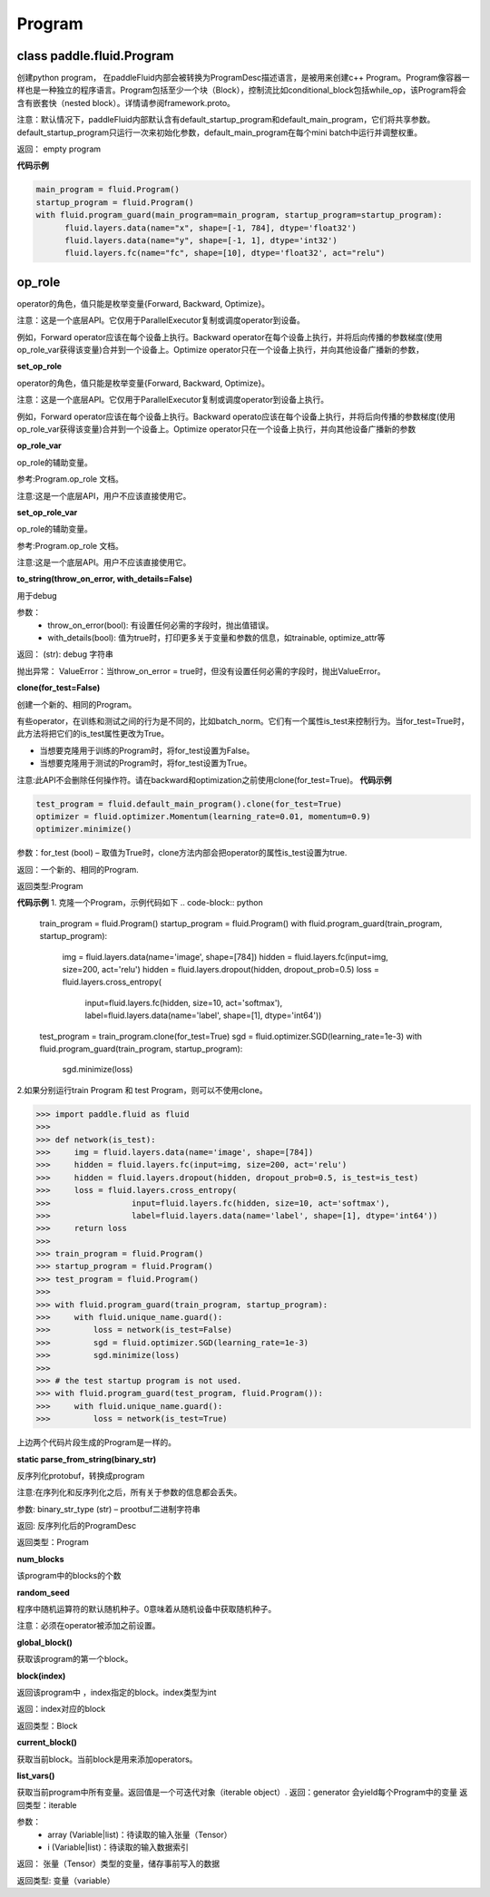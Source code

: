
.. _cn_api_fluid_Program:

Program
>>>>>>>>>>>>

class paddle.fluid.Program
""""""""""""""""""""""""""""""""""""""""""

创建python program， 在paddleFluid内部会被转换为ProgramDesc描述语言，是被用来创建c++ Program。Program像容器一样也是一种独立的程序语言。Program包括至少一个块（Block），控制流比如conditional_block包括while_op，该Program将会含有嵌套快（nested block）。详情请参阅framework.proto。

注意：默认情况下，paddleFluid内部默认含有default_startup_program和default_main_program，它们将共享参数。default_startup_program只运行一次来初始化参数，default_main_program在每个mini batch中运行并调整权重。

返回： empty program

**代码示例**

..  code-block:: python

  main_program = fluid.Program()
  startup_program = fluid.Program()
  with fluid.program_guard(main_program=main_program, startup_program=startup_program):
        fluid.layers.data(name="x", shape=[-1, 784], dtype='float32')
        fluid.layers.data(name="y", shape=[-1, 1], dtype='int32')
        fluid.layers.fc(name="fc", shape=[10], dtype='float32', act="relu")

**op_role**
""""""""""""""""""""""""""""""""""""""""""
operator的角色，值只能是枚举变量{Forward, Backward, Optimize}。

注意：这是一个底层API。它仅用于ParallelExecutor复制或调度operator到设备。

例如，Forward operator应该在每个设备上执行。Backward operator在每个设备上执行，并将后向传播的参数梯度(使用op_role_var获得该变量)合并到一个设备上。Optimize operator只在一个设备上执行，并向其他设备广播新的参数，

**set_op_role**

operator的角色，值只能是枚举变量{Forward, Backward, Optimize}。

注意：这是一个底层API。它仅用于ParallelExecutor复制或调度operator到设备上执行。

例如，Forward operator应该在每个设备上执行。Backward operato应该在每个设备上执行，并将后向传播的参数梯度(使用op_role_var获得该变量)合并到一个设备上。Optimize operator只在一个设备上执行，并向其他设备广播新的参数

**op_role_var**

op_role的辅助变量。

参考:Program.op_role 文档。

注意:这是一个底层API，用户不应该直接使用它。

**set_op_role_var**

op_role的辅助变量。

参考:Program.op_role 文档。

注意:这是一个底层API。用户不应该直接使用它。

**to_string(throw_on_error, with_details=False)**

用于debug

参数：  
		- throw_on_error(bool): 有设置任何必需的字段时，抛出值错误。
		- with_details(bool): 值为true时，打印更多关于变量和参数的信息，如trainable, optimize_attr等

返回：	
(str): debug 字符串

抛出异常：
ValueError：当throw_on_error = true时，但没有设置任何必需的字段时，抛出ValueError。

**clone(for_test=False)**

创建一个新的、相同的Program。

有些operator，在训练和测试之间的行为是不同的，比如batch_norm。它们有一个属性is_test来控制行为。当for_test=True时，此方法将把它们的is_test属性更改为True。

- 当想要克隆用于训练的Program时，将for_test设置为False。
- 当想要克隆用于测试的Program时，将for_test设置为True。

注意:此API不会删除任何操作符。请在backward和optimization之前使用clone(for_test=True)。
**代码示例**

..  code-block:: python

  test_program = fluid.default_main_program().clone(for_test=True)
  optimizer = fluid.optimizer.Momentum(learning_rate=0.01, momentum=0.9)
  optimizer.minimize()

参数：for_test (bool) – 取值为True时，clone方法内部会把operator的属性is_test设置为true.

返回：一个新的、相同的Program.

返回类型:Program

**代码示例**
1. 克隆一个Program，示例代码如下
..  code-block:: python

  train_program = fluid.Program()
  startup_program = fluid.Program()
  with fluid.program_guard(train_program, startup_program):
        img = fluid.layers.data(name='image', shape=[784])
        hidden = fluid.layers.fc(input=img, size=200, act='relu')
        hidden = fluid.layers.dropout(hidden, dropout_prob=0.5)
        loss = fluid.layers.cross_entropy(
                     input=fluid.layers.fc(hidden, size=10, act='softmax'),
                     label=fluid.layers.data(name='label', shape=[1], dtype='int64'))
  test_program = train_program.clone(for_test=True)
  sgd = fluid.optimizer.SGD(learning_rate=1e-3)
  with fluid.program_guard(train_program, startup_program):
        sgd.minimize(loss)       
2.如果分别运行train Program 和 test Program，则可以不使用clone。

..  code-block:: python

>>> import paddle.fluid as fluid
>>>
>>> def network(is_test):
>>>     img = fluid.layers.data(name='image', shape=[784])
>>>     hidden = fluid.layers.fc(input=img, size=200, act='relu')
>>>     hidden = fluid.layers.dropout(hidden, dropout_prob=0.5, is_test=is_test)
>>>     loss = fluid.layers.cross_entropy(
>>>                 input=fluid.layers.fc(hidden, size=10, act='softmax'),
>>>                 label=fluid.layers.data(name='label', shape=[1], dtype='int64'))
>>>     return loss
>>>
>>> train_program = fluid.Program()
>>> startup_program = fluid.Program()
>>> test_program = fluid.Program()
>>>
>>> with fluid.program_guard(train_program, startup_program):
>>>     with fluid.unique_name.guard():
>>>         loss = network(is_test=False)
>>>         sgd = fluid.optimizer.SGD(learning_rate=1e-3)
>>>         sgd.minimize(loss)
>>>
>>> # the test startup program is not used.
>>> with fluid.program_guard(test_program, fluid.Program()):
>>>     with fluid.unique_name.guard():
>>>         loss = network(is_test=True)

上边两个代码片段生成的Program是一样的。

**static parse_from_string(binary_str)**

反序列化protobuf，转换成program

注意:在序列化和反序列化之后，所有关于参数的信息都会丢失。

参数:	binary_str_type (str) – prootbuf二进制字符串

返回:	反序列化后的ProgramDesc

返回类型：Program

**num_blocks**

该program中的blocks的个数

**random_seed**

程序中随机运算符的默认随机种子。0意味着从随机设备中获取随机种子。

注意：必须在operator被添加之前设置。

**global_block()**

获取该program的第一个block。

**block(index)**

返回该program中 ，index指定的block。index类型为int

返回：index对应的block

返回类型：Block

**current_block()**

获取当前block。当前block是用来添加operators。

**list_vars()**

获取当前program中所有变量。返回值是一个可迭代对象（iterable object）.
返回：generator 会yield每个Program中的变量
返回类型：iterable
	

参数：  
		- array (Variable|list)：待读取的输入张量（Tensor）
		- i (Variable|list)：待读取的输入数据索引

返回：	张量（Tensor）类型的变量，储存事前写入的数据

返回类型:	变量（variable）


